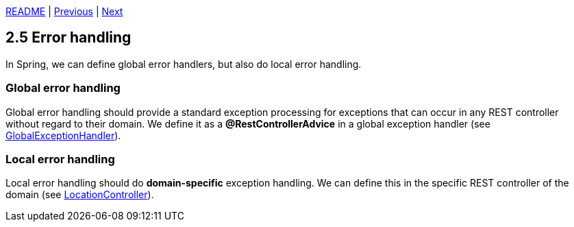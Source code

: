 xref:../../README.adoc#_features[README] | xref:2.4_Model_mapper.adoc[Previous] | xref:2.6_ETags.adoc[Next]

== 2.5 Error handling

In Spring, we can define global error handlers, but also do local error handling.

=== Global error handling

Global error handling should provide a standard exception processing for exceptions that can occur in any REST controller without regard to their domain. We define it as a *@RestControllerAdvice* in a global exception handler (see xref:../../src/main/java/cde/chameleon/api/GlobalExceptionHandler.java[GlobalExceptionHandler]).

=== Local error handling

Local error handling should do *domain-specific* exception handling. We can define this in the specific REST controller of the domain (see xref:../../src/main/java/cde/chameleon/locations/api/LocationController.java[LocationController]).